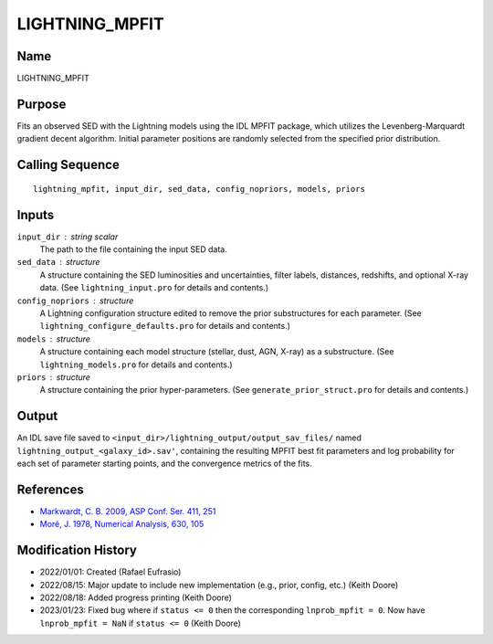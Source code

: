 LIGHTNING_MPFIT
===============

Name
----
LIGHTNING_MPFIT

Purpose
-------
Fits an observed SED with the Lightning models using the IDL MPFIT package,
which utilizes the Levenberg-Marquardt gradient decent algorithm. Initial
parameter positions are randomly selected from the specified prior distribution.

Calling Sequence
----------------
::

    lightning_mpfit, input_dir, sed_data, config_nopriors, models, priors

Inputs
------
``input_dir`` : string scalar
    The path to the file containing the input SED data.
``sed_data`` : structure
    A structure containing the SED luminosities and uncertainties, filter
    labels, distances, redshifts, and optional X-ray data. (See 
    ``lightning_input.pro`` for details and contents.)
``config_nopriors`` : structure
    A Lightning configuration structure edited to remove the prior 
    substructures for each parameter. (See ``lightning_configure_defaults.pro``
    for details and contents.)
``models`` : structure
    A structure containing each model structure (stellar, dust, AGN, 
    X-ray) as a substructure. (See ``lightning_models.pro`` for details
    and contents.)
``priors`` : structure
     A structure containing the prior hyper-parameters. (See
     ``generate_prior_struct.pro`` for details and contents.)

Output
------
An IDL save file saved to ``<input_dir>/lightning_output/output_sav_files/`` named 
``lightning_output_<galaxy_id>.sav'``, containing the resulting MPFIT best fit
parameters and log probability for each set of parameter starting points, and the
convergence metrics of the fits.

References
----------
- `Markwardt, C. B. 2009, ASP Conf. Ser. 411, 251 <https://ui.adsabs.harvard.edu/abs/2009ASPC..411..251M/abstract>`_
- `Moré, J. 1978, Numerical Analysis, 630, 105 <https://ui.adsabs.harvard.edu/abs/1978LNM...630..105M/abstract>`_

Modification History
--------------------
- 2022/01/01: Created (Rafael Eufrasio)
- 2022/08/15: Major update to include new implementation (e.g., prior, config, etc.) (Keith Doore)
- 2022/08/18: Added progress printing (Keith Doore)
- 2023/01/23: Fixed bug where if ``status <= 0`` then the corresponding ``lnprob_mpfit = 0``.
  Now have ``lnprob_mpfit = NaN`` if ``status <= 0`` (Keith Doore)

